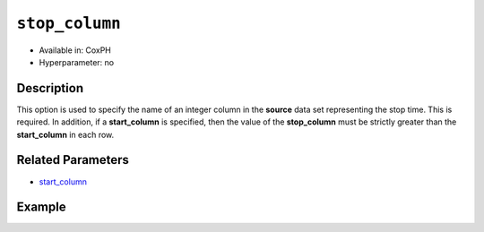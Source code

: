 ``stop_column``
---------------

- Available in: CoxPH
- Hyperparameter: no

Description
~~~~~~~~~~~

This option is used to specify the name of an integer column in the **source** data set representing the stop time. This is required. In addition, if a **start_column** is specified, then the value of the **stop_column** must be strictly greater than the **start_column** in each row.

Related Parameters
~~~~~~~~~~~~~~~~~~

- `start_column <start_column.html>`__


Example
~~~~~~~

.. example-code::
   .. code-block:: r

    library(h2o)
    h2o.init()
    # import the heart dataset
    heart <- h2o.importFile("http://s3.amazonaws.com/h2o-public-test-data/smalldata/coxph_test/heart.csv")

    # set the predictor name and response column
    x <- "age"
    y <- "event" 

    # set the start and stop columns
    start <- "start"
    stop <- "stop"

    # train your model
    coxph.h2o <- h2o.coxph(x=x, event_column=y, 
                           start_column=start, stop_column=stop, 
                           training_frame=heart.hex)

    # view the model details
    coxph.h2o
    Model Details:
    ==============

    H2OCoxPHModel: coxph
    Model ID:  CoxPH_model_R_1527700369755_2 
    Call:
    "Surv(start, stop, event) ~ age"

          coef exp(coef) se(coef)    z     p
    age 0.0307    1.0312   0.0143 2.15 0.031

    Likelihood ratio test=5.17  on 1 df, p=0.023
    n= 172, number of events= 75



   .. code-block:: python
    
    import h2o
    from h2o.estimators.coxph import H2OCoxProportionalHazardsEstimator
    h2o.init()

    # import the heart dataset
    heart = h2o.import_file("http://s3.amazonaws.com/h2o-public-test-data/smalldata/coxph_test/heart.csv")

    # set the parameters
    coxph = H2OCoxProportionalHazardsEstimator(start_column="start", 
                                               stop_column="stop", 
                                               ties="breslow")

    # train your model
    coxph.train(x="age", y="event", training_frame=heart)

    # view the model details
    coxph 
